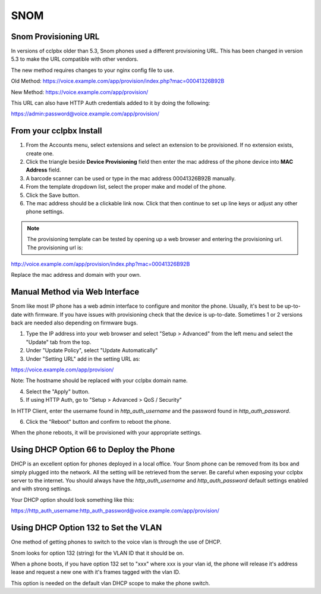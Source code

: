 #######
SNOM
#######



Snom Provisioning URL
^^^^^^^^^^^^^^^^^^^^^^^^^^^^^

In versions of cclpbx older than 5.3, Snom phones used a different provisioning URL. This has been changed in version 5.3 to make the URL compatible with other vendors.

The new method requires changes to your nginx config file to use.

Old Method: https://voice.example.com/app/provision/index.php?mac=00041326B92B

New Method: https://voice.example.com/app/provision/

This URL can also have HTTP Auth credentials added to it by doing the following:

https://admin:password@voice.example.com/app/provision/




From your cclpbx Install
^^^^^^^^^^^^^^^^^^^^^^^^^^^^^

1. From the Accounts menu, select extensions and select an extension to be provisioned. If no extension exists, create one.

2. Click the triangle beside **Device Provisioning** field then enter the mac address of the phone device into **MAC Address** field.

3. A barcode scanner can be used or type in the mac address 00041326B92B manually.

4. From the template dropdown list, select the proper make and model of the phone.

5. Click the Save button.

6. The mac address should be a clickable link now. Click that then continue to set up line keys or adjust any other phone settings.

.. note::

        The provisioning template can be tested by opening up a web browser and entering the provisioning url. The provisioning url is:

http://voice.example.com/app/provision/index.php?mac=00041326B92B

Replace the mac address and domain with your own. 




Manual Method via Web Interface
^^^^^^^^^^^^^^^^^^^^^^^^^^^^^^^

Snom like most IP phone has a web admin interface to configure and monitor the phone. Usually, it's best to be up-to-date with firmware.  If you have issues with provisioning check that the device is up-to-date.  Sometimes 1 or 2 versions back are needed also depending on firmware bugs.

1. Type the IP address into your web browser and select "Setup > Advanced" from the left menu and select the "Update" tab from the top.

2. Under "Update Policy", select "Update Automatically"

3. Under "Setting URL" add in the setting URL as:

https://voice.example.com/app/provision/

Note: The hostname should be replaced with your cclpbx domain name.

4. Select the "Apply" button.

5. If using HTTP Auth, go to "Setup > Advanced > QoS / Security"

In HTTP Client, enter the username found in `http_auth_username` and the password found in `http_auth_password`.

6. Click the "Reboot" button and confirm to reboot the phone.

When the phone reboots, it will be provisioned with your appropriate settings.




Using DHCP Option 66 to Deploy the Phone
^^^^^^^^^^^^^^^^^^^^^^^^^^^^^^^^^^^^^^^^^

DHCP is an excellent option for phones deployed in a local office. Your Snom phone can be removed from its box and simply plugged into the network. All the setting will be retrieved from the server. Be careful when exposing your cclpbx server to the internet. You should always have the `http_auth_username` and `http_auth_password` default settings enabled and with strong settings.

Your DHCP option should look something like this:

https://http_auth_username:http_auth_password@voice.example.com/app/provision/




Using DHCP Option 132 to Set the VLAN
^^^^^^^^^^^^^^^^^^^^^^^^^^^^^^^^^^^^^^^^^

One method of getting phones to switch to the voice vlan is through the use of DHCP.

Snom looks for option 132 (string) for the VLAN ID that it should be on.

When a phone boots, if you have option 132 set to "xxx" where xxx is your vlan id, the phone will release it's address lease and request a new one with it's frames tagged with the vlan ID.

This option is needed on the default vlan DHCP scope to make the phone switch.
